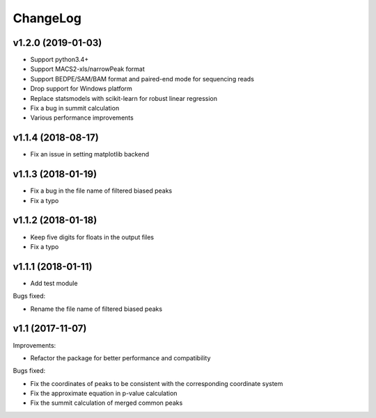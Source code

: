 ChangeLog
=========

v1.2.0 (2019-01-03)
-------------------

* Support python3.4+
* Support MACS2-xls/narrowPeak format
* Support BEDPE/SAM/BAM format and paired-end mode for sequencing reads
* Drop support for Windows platform
* Replace statsmodels with scikit-learn for robust linear regression
* Fix a bug in summit calculation
* Various performance improvements


v1.1.4 (2018-08-17)
-------------------

* Fix an issue in setting matplotlib backend


v1.1.3 (2018-01-19)
-------------------

* Fix a bug in the file name of filtered biased peaks

* Fix a typo


v1.1.2 (2018-01-18)
-------------------

* Keep five digits for floats in the output files

* Fix a typo


v1.1.1 (2018-01-11)
-------------------

* Add test module

Bugs fixed:

* Rename the file name of filtered biased peaks


v1.1 (2017-11-07)
-----------------

Improvements:

* Refactor the package for better performance and compatibility

Bugs fixed:

* Fix the coordinates of peaks to be consistent with the corresponding coordinate system
* Fix the approximate equation in p-value calculation
* Fix the summit calculation of merged common peaks
